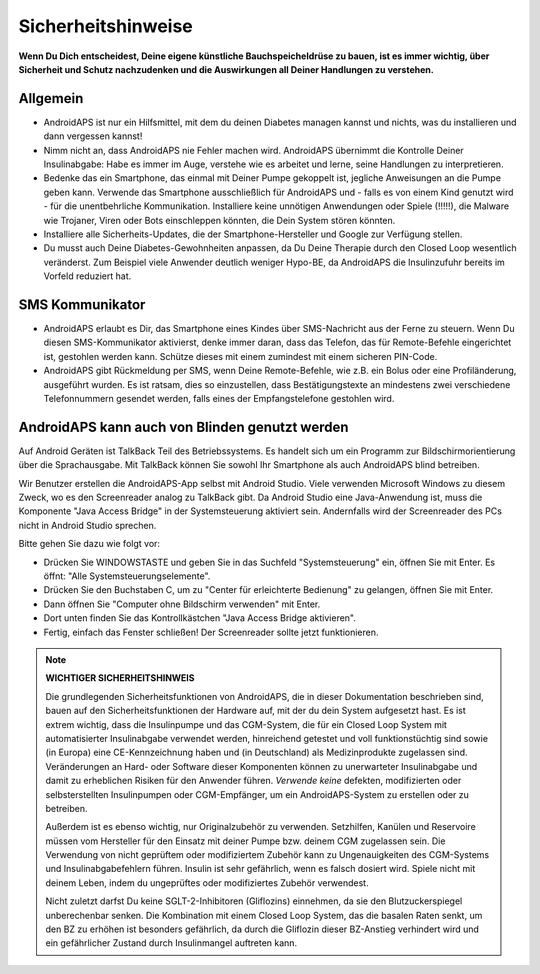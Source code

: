 Sicherheitshinweise
**************************************************

**Wenn Du Dich entscheidest, Deine eigene künstliche Bauchspeicheldrüse zu bauen, ist es immer wichtig, über Sicherheit und Schutz nachzudenken und die Auswirkungen all Deiner Handlungen zu verstehen.**

Allgemein
==================================================

* AndroidAPS ist nur ein Hilfsmittel, mit dem du deinen Diabetes managen kannst und nichts, was du installieren und dann vergessen kannst!
* Nimm nicht an, dass AndroidAPS nie Fehler machen wird. AndroidAPS übernimmt die Kontrolle Deiner Insulinabgabe: Habe es immer im Auge, verstehe wie es arbeitet und lerne, seine Handlungen zu interpretieren.
* Bedenke das ein Smartphone, das einmal mit Deiner Pumpe gekoppelt ist, jegliche Anweisungen an die Pumpe geben kann. Verwende das Smartphone ausschließlich für AndroidAPS und - falls es von einem Kind genutzt wird - für die unentbehrliche Kommunikation. Installiere keine unnötigen Anwendungen oder Spiele (!!!!!), die Malware wie Trojaner, Viren oder Bots einschleppen könnten, die Dein System stören könnten.
* Installiere alle Sicherheits-Updates, die der Smartphone-Hersteller und Google zur Verfügung stellen.
* Du musst auch Deine Diabetes-Gewohnheiten anpassen, da Du Deine Therapie durch den Closed Loop wesentlich veränderst. Zum Beispiel viele Anwender deutlich weniger Hypo-BE, da AndroidAPS die Insulinzufuhr bereits im Vorfeld reduziert hat.  
   
SMS Kommunikator
==================================================

* AndroidAPS erlaubt es Dir, das Smartphone eines Kindes über SMS-Nachricht aus der Ferne zu steuern. Wenn Du diesen SMS-Kommunikator aktivierst, denke immer daran, dass das Telefon, das für Remote-Befehle eingerichtet ist, gestohlen werden kann. Schütze dieses mit einem zumindest mit einem sicheren PIN-Code.
* AndroidAPS gibt Rückmeldung per SMS, wenn Deine Remote-Befehle, wie z.B. ein Bolus oder eine Profiländerung, ausgeführt wurden. Es ist ratsam, dies so einzustellen, dass Bestätigungstexte an mindestens zwei verschiedene Telefonnummern gesendet werden, falls eines der Empfangstelefone gestohlen wird.

AndroidAPS kann auch von Blinden genutzt werden
===========================================

Auf Android Geräten ist TalkBack Teil des Betriebssystems. Es handelt sich um ein Programm zur Bildschirmorientierung über die Sprachausgabe. Mit TalkBack können Sie sowohl Ihr Smartphone als auch AndroidAPS blind betreiben.

Wir Benutzer erstellen die AndroidAPS-App selbst mit Android Studio. Viele verwenden Microsoft Windows zu diesem Zweck, wo es den Screenreader analog zu TalkBack gibt. Da Android Studio eine Java-Anwendung ist, muss die Komponente "Java Access Bridge" in der Systemsteuerung aktiviert sein. Andernfalls wird der Screenreader des PCs nicht in Android Studio sprechen.

Bitte gehen Sie dazu wie folgt vor:  

* Drücken Sie WINDOWSTASTE und geben Sie in das Suchfeld "Systemsteuerung" ein, öffnen Sie mit Enter. Es öffnt: "Alle Systemsteuerungselemente". 
* Drücken Sie den Buchstaben C, um zu "Center für erleichterte Bedienung" zu gelangen, öffnen Sie mit Enter.  
* Dann öffnen Sie "Computer ohne Bildschirm verwenden" mit Enter. 
* Dort unten finden Sie das Kontrollkästchen "Java Access Bridge aktivieren". 
* Fertig, einfach das Fenster schließen! Der Screenreader sollte jetzt funktionieren.

.. note:: 
   **WICHTIGER SICHERHEITSHINWEIS**

   Die grundlegenden Sicherheitsfunktionen von AndroidAPS, die in dieser Dokumentation beschrieben sind, bauen auf den Sicherheitsfunktionen der Hardware auf, mit der du dein System aufgesetzt hast. Es ist extrem wichtig, dass die Insulinpumpe und das CGM-System, die für ein Closed Loop System mit automatisierter Insulinabgabe verwendet werden, hinreichend getestet und voll funktionstüchtig sind sowie (in Europa) eine CE-Kennzeichnung haben und (in Deutschland) als Medizinprodukte zugelassen sind. Veränderungen an Hard- oder Software dieser Komponenten können zu unerwarteter Insulinabgabe und damit zu erheblichen Risiken für den Anwender führen. *Verwende keine* defekten, modifizierten oder selbsterstellten Insulinpumpen oder CGM-Empfänger, um ein AndroidAPS-System zu erstellen oder zu betreiben.

   Außerdem ist es ebenso wichtig, nur Originalzubehör zu verwenden. Setzhilfen, Kanülen und Reservoire müssen vom Hersteller für den Einsatz mit deiner Pumpe bzw. deinem CGM zugelassen sein. Die Verwendung von nicht geprüftem oder modifiziertem Zubehör kann zu Ungenauigkeiten des CGM-Systems und Insulinabgabefehlern führen. Insulin ist sehr gefährlich, wenn es falsch dosiert wird. Spiele nicht mit deinem Leben, indem du ungeprüftes oder modifiziertes Zubehör verwendest.

   Nicht zuletzt darfst Du keine SGLT-2-Inhibitoren (Gliflozins) einnehmen, da sie den Blutzuckerspiegel unberechenbar senken.  Die Kombination mit einem Closed Loop System, das die basalen Raten senkt, um den BZ zu erhöhen ist besonders gefährlich, da durch die Gliflozin dieser BZ-Anstieg verhindert wird und ein gefährlicher Zustand durch Insulinmangel auftreten kann.
